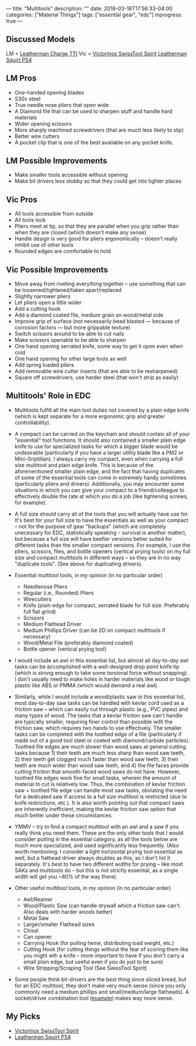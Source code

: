 ---
title: "Multitools"
description: ""
date: 2018-03-18T17:56:33-04:00
categories: ["Material Things"]
tags: ["essential gear", "edc"]
inprogress: true
---

** Discussed Models

LM = [[https://www.amazon.com/Leatherman-Charge-Multi-Tool-Stainless-Leather/dp/B019EN7RWC][Leatherman Charge TTI]] Vic = [[https://www.amazon.com/gp/product/B0002T5YNW/][Victorinox SwissTool Spirit]] [[https://www.amazon.com/Leatherman-831195-Squirt-Black-Keychain/dp/B0032Y2OT6/][Leatherman Squirt PS4]]

** LM Pros

- One-handed opening blades
- S30v steel
- True needle nose pliers that open wide
- A Diamond file that can be used to sharpen stuff and handle hard materials
- Wider opening scissors
- More sharply machined screwdrivers (that are much less likely to slip)
- Better wire cutters
- A pocket clip that is one of the best available on any pocket knife.

** LM Possible Improvements

- Make smaller tools accessible without opening
- Make bit drivers less stubby so that they could get into tighter places

** Vic Pros

- All tools accessible from outside
- All tools lock
- Pliers meet at tip, so that they are parallel when you grip rather than when they are closed (which doesn't make any sense)
- Handle design is very good for pliers ergonomically -- doesn't really inhibit use of other tools
- Rounded edges are comfortable to hold

** Vic Possible Improvements

- Move away from riveting everything together -- use something that can be loosened/tightened/taken apart/replaced
- Slightly narrower pliers
- Let pliers open a little wider
- Add a cutting hook
- Add a diamond coated file, medium grain on wood/metal side
- Improve grip of surface (not necessarily bead blasted --- because of corrosion factors --- but more grippable texture)
- Switch scissors around to be able to cut nails
- Make scissors openable to be able to sharpen
- One hand opening serrated knife, some way to get it open even when cold
- One hand opening for other large tools as well
- Add spring loaded pliers
- Add removable wire cutter inserts (that are able to be resharpened)
- Square off screwdrivers, use harder steel (that won't strip as easily)

** Multitools' Role in EDC

- Multitools fulfill all the main tool duties not covered by a plain edge knife (which is kept separate for a more ergonomic grip and greater controllability).
- A compact can be carried on the keychain and should contain all of your "essential" tool functions. It should also contained a smaller plain edge knife to use for specialized tasks for which a bigger blade would be undesirable (particularly if you have a larger utility blade like a PM2 or Mini-Griptilian). I always carry my compact, even when carrying a full size multitool and plain edge knife. This is because of the aforementioned smaller plain edge, and the fact that having duplicates of some of the essential tools can come in extremely handy sometimes (particularly pliers and drivers). Additionally, you may encounter some situations in which you can give your compact to a friend/colleague to effectively double the rate at which you do a job (like tightening screws, for example).
- A full size should carry all of the tools that you will actually have use for. It's best for your full size to have the essentials as well as your compact -- not for the purpose of gear "backups" (which are completely unecessary for EDC, statistically speaking -- survival is another matter), but because a full size will have beefier versions better suited for different tasks than the smaller compact versions. For example, I use the pliers, scissors, files, and bottle openers (vertical prying tools) on my full size and compact multitools in different ways -- so they are in no way "duplicate tools". (See above for duplicating drivers).
- Essential multitool tools, in my opinion (in no particular order)

  - Needlenose Pliers
  - Regular (i.e., Rounded) Pliers
  - Wirecutters
  - Knife (plain edge for compact, serrated blade for full size. Preferably full flat grind)
  - Scissors
  - Medium Flathead Driver
  - Medium Phillips Driver (can be 2D on compact multitools if necessary)
  - Wood/Metal File (preferably diamond coated)
  - Bottle opener (vertical prying tool)

- I would include an awl in this essential list, but almost all day-to-day awl tasks can be accomplished with a well-designed drop point knife tip (which is strong enough to take some torsional force without snapping). I don't usually need to make holes in harder materials like wood or tough plastic like ABS or PMMA (which would demand a real awl).
- Similarly, while I would include a wood/plastic saw in this essential list, most day-to-day saw tasks can be handled with kevlar cord used as a friction saw -- which can easily cut through plastic (e.g., PVC pipes) and many types of wood. The tasks that a kevlar friction saw can't handle are typically smaller, requiring finer control than possible with the friction saw, which requires two hands to use effectively. The smaller tasks can be completed with the toothed edge of a file (particularly if made out of a good tool steel or coated with diamond/carbide particles). Toothed file edges are much slower than wood saws at general cutting tasks because 1) their teeth are much less sharp than wood saw teeth, 2) their teeth get clogged much faster than wood saw teeth, 3) their teeth are much wider than wood saw teeth, and 4) the file faces provide cutting friction that smooth-faced wood saws do not have. However, toothed file edges work fine for small tasks, wherein the amount of material to cut is relatively low. Thus, the combination of kevlar friction saw + toothed file edge can handle most saw tasks, obviating the need for a dedicated saw if access to a full size multitool is restricted (due to knife restrictions, etc.). It is also worth pointing out that compact saws are inherently inefficient, making the kevlar friction saw option that much better under these circumstances.
- YMMV -- try to find a compact multitool with an awl and a saw if you really think you need them. These are the only other tools that I would consider putting in the essential category, as all the tools below are much more specialized, and used significantly less frequently. (Also worth mentioning: I consider a light horizontal prying tool essential as well, but a flathead driver always doubles as this, so I don't list it separately. It's best to have two different widths for prying -- like most SAKs and multitools do -- but this is not strictly essential, as a single width will get you ~80% of the way there).
- Other useful multitool tools, in my opinion (in no particular order)

  - Awl/Reamer
  - Wood/Plastic Saw (can handle drywall which a friction saw can't. Also deals with harder woods better)
  - Metal Saw
  - Larger/smaller Flathead sizes
  - Chisel
  - Can opener
  - Carrying Hook (for pulling twine, distributing load weight, etc.)
  - Cutting Hook (for cutting things without the fear of scoring them like you might wth a knife -- more important to have if you don't carry a small plain edge, but useful even if you do just to be sure)
  - Wire Stripping/Scraping Tool (See SwissTool Spirit)

- Some people think bit-drivers are the best thing since sliced bread, but for an EDC multitool, they don't make very much sense (since you only commonly need a medium phillips and small/medium/large flatheads). A socket/driver combination tool ([[https://www.amazon.com/gp/product/B00327HT5W/][example]]) makes way more sense.

** My Picks

- [[https://www.amazon.com/gp/product/B0002T5YNW/][Victorinox SwissTool Spirit]]
- [[https://www.amazon.com/Leatherman-831195-Squirt-Black-Keychain/dp/B0032Y2OT6/][Leatherman Squirt PS4]]

